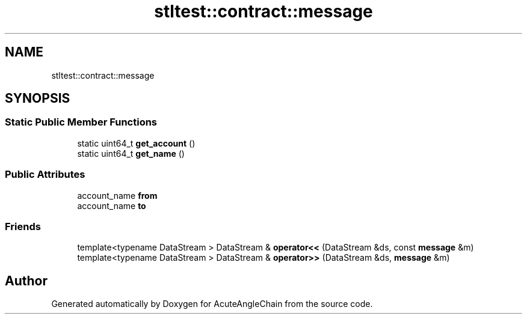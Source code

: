 .TH "stltest::contract::message" 3 "Sun Jun 3 2018" "AcuteAngleChain" \" -*- nroff -*-
.ad l
.nh
.SH NAME
stltest::contract::message
.SH SYNOPSIS
.br
.PP
.SS "Static Public Member Functions"

.in +1c
.ti -1c
.RI "static uint64_t \fBget_account\fP ()"
.br
.ti -1c
.RI "static uint64_t \fBget_name\fP ()"
.br
.in -1c
.SS "Public Attributes"

.in +1c
.ti -1c
.RI "account_name \fBfrom\fP"
.br
.ti -1c
.RI "account_name \fBto\fP"
.br
.in -1c
.SS "Friends"

.in +1c
.ti -1c
.RI "template<typename DataStream > DataStream & \fBoperator<<\fP (DataStream &ds, const \fBmessage\fP &m)"
.br
.ti -1c
.RI "template<typename DataStream > DataStream & \fBoperator>>\fP (DataStream &ds, \fBmessage\fP &m)"
.br
.in -1c

.SH "Author"
.PP 
Generated automatically by Doxygen for AcuteAngleChain from the source code\&.
